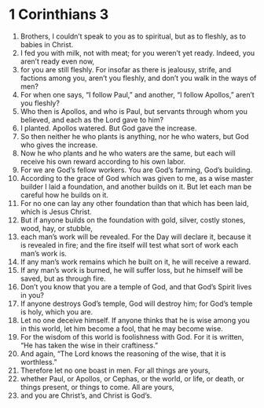 ﻿ 
* 1 Corinthians 3
1. Brothers, I couldn’t speak to you as to spiritual, but as to fleshly, as to babies in Christ. 
2. I fed you with milk, not with meat; for you weren’t yet ready. Indeed, you aren’t ready even now, 
3. for you are still fleshly. For insofar as there is jealousy, strife, and factions among you, aren’t you fleshly, and don’t you walk in the ways of men? 
4. For when one says, “I follow Paul,” and another, “I follow Apollos,” aren’t you fleshly? 
5. Who then is Apollos, and who is Paul, but servants through whom you believed, and each as the Lord gave to him? 
6. I planted. Apollos watered. But God gave the increase. 
7. So then neither he who plants is anything, nor he who waters, but God who gives the increase. 
8. Now he who plants and he who waters are the same, but each will receive his own reward according to his own labor. 
9. For we are God’s fellow workers. You are God’s farming, God’s building. 
10. According to the grace of God which was given to me, as a wise master builder I laid a foundation, and another builds on it. But let each man be careful how he builds on it. 
11. For no one can lay any other foundation than that which has been laid, which is Jesus Christ. 
12. But if anyone builds on the foundation with gold, silver, costly stones, wood, hay, or stubble, 
13. each man’s work will be revealed. For the Day will declare it, because it is revealed in fire; and the fire itself will test what sort of work each man’s work is. 
14. If any man’s work remains which he built on it, he will receive a reward. 
15. If any man’s work is burned, he will suffer loss, but he himself will be saved, but as through fire. 
16. Don’t you know that you are a temple of God, and that God’s Spirit lives in you? 
17. If anyone destroys God’s temple, God will destroy him; for God’s temple is holy, which you are. 
18. Let no one deceive himself. If anyone thinks that he is wise among you in this world, let him become a fool, that he may become wise. 
19. For the wisdom of this world is foolishness with God. For it is written, “He has taken the wise in their craftiness.” 
20. And again, “The Lord knows the reasoning of the wise, that it is worthless.” 
21. Therefore let no one boast in men. For all things are yours, 
22. whether Paul, or Apollos, or Cephas, or the world, or life, or death, or things present, or things to come. All are yours, 
23. and you are Christ’s, and Christ is God’s. 
